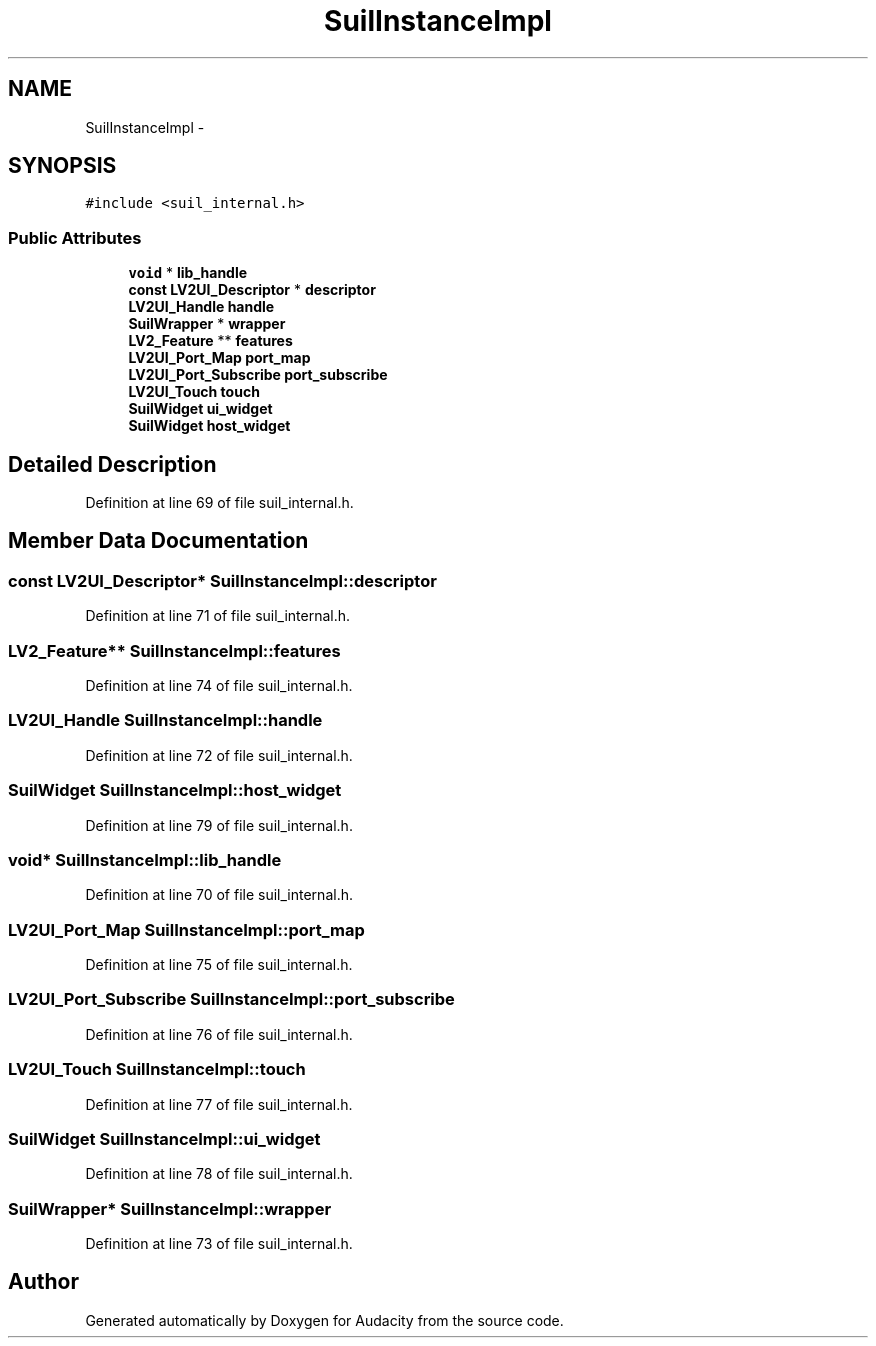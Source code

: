 .TH "SuilInstanceImpl" 3 "Thu Apr 28 2016" "Audacity" \" -*- nroff -*-
.ad l
.nh
.SH NAME
SuilInstanceImpl \- 
.SH SYNOPSIS
.br
.PP
.PP
\fC#include <suil_internal\&.h>\fP
.SS "Public Attributes"

.in +1c
.ti -1c
.RI "\fBvoid\fP * \fBlib_handle\fP"
.br
.ti -1c
.RI "\fBconst\fP \fBLV2UI_Descriptor\fP * \fBdescriptor\fP"
.br
.ti -1c
.RI "\fBLV2UI_Handle\fP \fBhandle\fP"
.br
.ti -1c
.RI "\fBSuilWrapper\fP * \fBwrapper\fP"
.br
.ti -1c
.RI "\fBLV2_Feature\fP ** \fBfeatures\fP"
.br
.ti -1c
.RI "\fBLV2UI_Port_Map\fP \fBport_map\fP"
.br
.ti -1c
.RI "\fBLV2UI_Port_Subscribe\fP \fBport_subscribe\fP"
.br
.ti -1c
.RI "\fBLV2UI_Touch\fP \fBtouch\fP"
.br
.ti -1c
.RI "\fBSuilWidget\fP \fBui_widget\fP"
.br
.ti -1c
.RI "\fBSuilWidget\fP \fBhost_widget\fP"
.br
.in -1c
.SH "Detailed Description"
.PP 
Definition at line 69 of file suil_internal\&.h\&.
.SH "Member Data Documentation"
.PP 
.SS "\fBconst\fP \fBLV2UI_Descriptor\fP* SuilInstanceImpl::descriptor"

.PP
Definition at line 71 of file suil_internal\&.h\&.
.SS "\fBLV2_Feature\fP** SuilInstanceImpl::features"

.PP
Definition at line 74 of file suil_internal\&.h\&.
.SS "\fBLV2UI_Handle\fP SuilInstanceImpl::handle"

.PP
Definition at line 72 of file suil_internal\&.h\&.
.SS "\fBSuilWidget\fP SuilInstanceImpl::host_widget"

.PP
Definition at line 79 of file suil_internal\&.h\&.
.SS "\fBvoid\fP* SuilInstanceImpl::lib_handle"

.PP
Definition at line 70 of file suil_internal\&.h\&.
.SS "\fBLV2UI_Port_Map\fP SuilInstanceImpl::port_map"

.PP
Definition at line 75 of file suil_internal\&.h\&.
.SS "\fBLV2UI_Port_Subscribe\fP SuilInstanceImpl::port_subscribe"

.PP
Definition at line 76 of file suil_internal\&.h\&.
.SS "\fBLV2UI_Touch\fP SuilInstanceImpl::touch"

.PP
Definition at line 77 of file suil_internal\&.h\&.
.SS "\fBSuilWidget\fP SuilInstanceImpl::ui_widget"

.PP
Definition at line 78 of file suil_internal\&.h\&.
.SS "\fBSuilWrapper\fP* SuilInstanceImpl::wrapper"

.PP
Definition at line 73 of file suil_internal\&.h\&.

.SH "Author"
.PP 
Generated automatically by Doxygen for Audacity from the source code\&.
